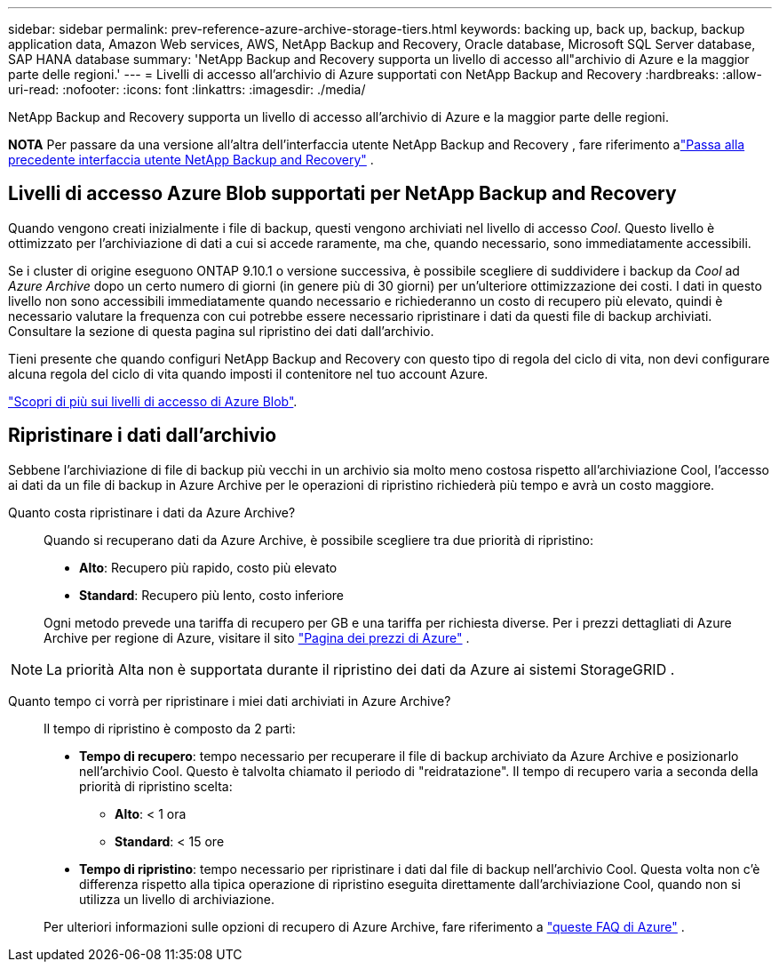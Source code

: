 ---
sidebar: sidebar 
permalink: prev-reference-azure-archive-storage-tiers.html 
keywords: backing up, back up, backup, backup application data, Amazon Web services, AWS, NetApp Backup and Recovery, Oracle database, Microsoft SQL Server database, SAP HANA database 
summary: 'NetApp Backup and Recovery supporta un livello di accesso all"archivio di Azure e la maggior parte delle regioni.' 
---
= Livelli di accesso all'archivio di Azure supportati con NetApp Backup and Recovery
:hardbreaks:
:allow-uri-read: 
:nofooter: 
:icons: font
:linkattrs: 
:imagesdir: ./media/


[role="lead"]
NetApp Backup and Recovery supporta un livello di accesso all'archivio di Azure e la maggior parte delle regioni.

[]
====
*NOTA* Per passare da una versione all'altra dell'interfaccia utente NetApp Backup and Recovery , fare riferimento alink:br-start-switch-ui.html["Passa alla precedente interfaccia utente NetApp Backup and Recovery"] .

====


== Livelli di accesso Azure Blob supportati per NetApp Backup and Recovery

Quando vengono creati inizialmente i file di backup, questi vengono archiviati nel livello di accesso _Cool_.  Questo livello è ottimizzato per l'archiviazione di dati a cui si accede raramente, ma che, quando necessario, sono immediatamente accessibili.

Se i cluster di origine eseguono ONTAP 9.10.1 o versione successiva, è possibile scegliere di suddividere i backup da _Cool_ ad _Azure Archive_ dopo un certo numero di giorni (in genere più di 30 giorni) per un'ulteriore ottimizzazione dei costi.  I dati in questo livello non sono accessibili immediatamente quando necessario e richiederanno un costo di recupero più elevato, quindi è necessario valutare la frequenza con cui potrebbe essere necessario ripristinare i dati da questi file di backup archiviati.  Consultare la sezione di questa pagina sul ripristino dei dati dall'archivio.

Tieni presente che quando configuri NetApp Backup and Recovery con questo tipo di regola del ciclo di vita, non devi configurare alcuna regola del ciclo di vita quando imposti il ​​contenitore nel tuo account Azure.

https://docs.microsoft.com/en-us/azure/storage/blobs/access-tiers-overview["Scopri di più sui livelli di accesso di Azure Blob"^].



== Ripristinare i dati dall'archivio

Sebbene l'archiviazione di file di backup più vecchi in un archivio sia molto meno costosa rispetto all'archiviazione Cool, l'accesso ai dati da un file di backup in Azure Archive per le operazioni di ripristino richiederà più tempo e avrà un costo maggiore.

Quanto costa ripristinare i dati da Azure Archive?:: Quando si recuperano dati da Azure Archive, è possibile scegliere tra due priorità di ripristino:
+
--
* *Alto*: Recupero più rapido, costo più elevato
* *Standard*: Recupero più lento, costo inferiore


Ogni metodo prevede una tariffa di recupero per GB e una tariffa per richiesta diverse.  Per i prezzi dettagliati di Azure Archive per regione di Azure, visitare il sito https://azure.microsoft.com/en-us/pricing/details/storage/blobs/["Pagina dei prezzi di Azure"^] .

--



NOTE: La priorità Alta non è supportata durante il ripristino dei dati da Azure ai sistemi StorageGRID .

Quanto tempo ci vorrà per ripristinare i miei dati archiviati in Azure Archive?:: Il tempo di ripristino è composto da 2 parti:
+
--
* *Tempo di recupero*: tempo necessario per recuperare il file di backup archiviato da Azure Archive e posizionarlo nell'archivio Cool.  Questo è talvolta chiamato il periodo di "reidratazione".  Il tempo di recupero varia a seconda della priorità di ripristino scelta:
+
** *Alto*: < 1 ora
** *Standard*: < 15 ore


* *Tempo di ripristino*: tempo necessario per ripristinare i dati dal file di backup nell'archivio Cool.  Questa volta non c'è differenza rispetto alla tipica operazione di ripristino eseguita direttamente dall'archiviazione Cool, quando non si utilizza un livello di archiviazione.


Per ulteriori informazioni sulle opzioni di recupero di Azure Archive, fare riferimento a https://azure.microsoft.com/en-us/pricing/details/storage/blobs/#faq["queste FAQ di Azure"^] .

--

